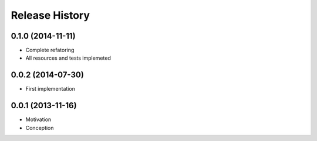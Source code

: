 .. :changelog:

Release History
---------------

0.1.0 (2014-11-11)
++++++++++++++++++

* Complete refatoring
* All resources and tests implemeted


0.0.2 (2014-07-30)
++++++++++++++++++

* First implementation


0.0.1 (2013-11-16)
++++++++++++++++++

* Motivation
* Conception
